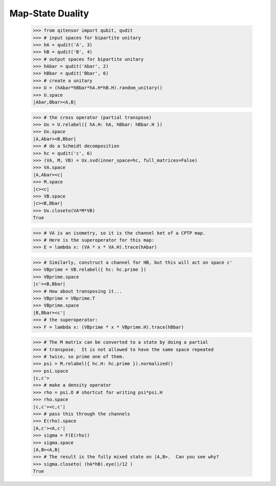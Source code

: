 Map-State Duality
=================

    >>> from qitensor import qubit, qudit
    >>> # input spaces for bipartite unitary
    >>> hA = qudit('A', 3)
    >>> hB = qudit('B', 4)
    >>> # output spaces for bipartite unitary
    >>> hAbar = qudit('Abar', 2)
    >>> hBbar = qudit('Bbar', 6)
    >>> # create a unitary
    >>> U = (hAbar*hBbar*hA.H*hB.H).random_unitary()
    >>> U.space
    |Abar,Bbar><A,B|

    >>> # the cross operator (partial transpose)
    >>> Ux = U.relabel({ hA.H: hA, hBbar: hBbar.H })
    >>> Ux.space
    |A,Abar><B,Bbar|
    >>> # do a Schmidt decomposition
    >>> hc = qudit('c', 6)
    >>> (VA, M, VB) = Ux.svd(inner_space=hc, full_matrices=False)
    >>> VA.space
    |A,Abar><c|
    >>> M.space
    |c><c|
    >>> VB.space
    |c><B,Bbar|
    >>> Ux.closeto(VA*M*VB)
    True

    >>> # VA is an isometry, so it is the channel ket of a CPTP map.
    >>> # Here is the superoperator for this map:
    >>> E = lambda x: (VA * x * VA.H).trace(hAbar)

    >>> # Similarly, construct a channel for HB, but this will act on space c'
    >>> VBprime = VB.relabel({ hc: hc.prime })
    >>> VBprime.space
    |c'><B,Bbar|
    >>> # How about transposing it...
    >>> VBprime = VBprime.T
    >>> VBprime.space
    |B,Bbar><c'|
    >>> # the superoperator:
    >>> F = lambda x: (VBprime * x * VBprime.H).trace(hBbar)

    >>> # The M matrix can be converted to a state by doing a partial
    >>> # transpose.  It is not allowed to have the same space repeated
    >>> # twice, so prime one of them.
    >>> psi = M.relabel({ hc.H: hc.prime }).normalized()
    >>> psi.space
    |c,c'>
    >>> # make a density operator
    >>> rho = psi.O # shortcut for writing psi*psi.H
    >>> rho.space
    |c,c'><c,c'|
    >>> # pass this through the channels
    >>> E(rho).space
    |A,c'><A,c'|
    >>> sigma = F(E(rho))
    >>> sigma.space
    |A,B><A,B|
    >>> # The result is the fully mixed state on |A,B>.  Can you see why?
    >>> sigma.closeto( (hA*hB).eye()/12 )
    True
